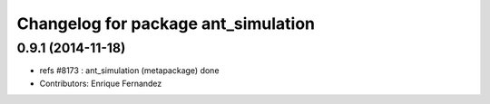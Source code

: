 ^^^^^^^^^^^^^^^^^^^^^^^^^^^^^^^^^^^^
Changelog for package ant_simulation
^^^^^^^^^^^^^^^^^^^^^^^^^^^^^^^^^^^^

0.9.1 (2014-11-18)
------------------
* refs #8173 : ant_simulation (metapackage) done
* Contributors: Enrique Fernandez
